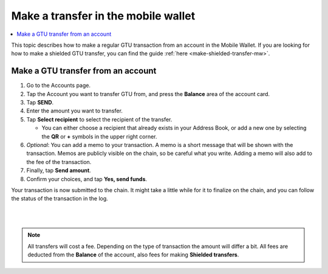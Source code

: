 .. _make-simple-transfer-mw:

====================================
Make a transfer in the mobile wallet
====================================

.. contents::
   :local:
   :backlinks: none

This topic describes how to make a regular GTU transaction from an account in the Mobile Wallet. If you are looking
for how to make a shielded GTU transfer, you can find the guide :ref:`here <make-shielded-transfer-mw>`.

Make a GTU transfer from an account
===================================

#. Go to the Accounts page.

#. Tap the Account you want to transfer GTU from, and press the **Balance** area of the account card.

#. Tap **SEND**.

#. Enter the amount you want to transfer.

#. Tap **Select recipient** to select the recipient of the transfer.

   - You can either choose a recipient that already exists in your Address Book, or add a new one by selecting the **QR** or **+** symbols in the upper right corner.

#. *Optional*: You can add a memo to your transaction. A memo is a short message that will be shown with the transaction. Memos are publicly visible on the chain, so be careful what you write. Adding a memo will also add to the fee of the transaction.

#. Finally, tap **Send amount**.

#. Confirm your choices, and tap **Yes, send funds**.

Your transaction is now submitted to the chain. It might take a little while for it to finalize on the chain, and you can follow the status of the transaction in the log.

|

.. image:: ../images/mobile-wallet/MW66.png
      :width: 25%
.. image:: ../images/mobile-wallet/MW67.png
      :width: 25%
.. image:: ../images/mobile-wallet/MW68.png
      :width: 25%

|


.. Note::
   All transfers will cost a fee. Depending on the type of transaction the amount will differ a bit. All fees are deducted from the **Balance** of the account, also fees for making **Shielded transfers**.
